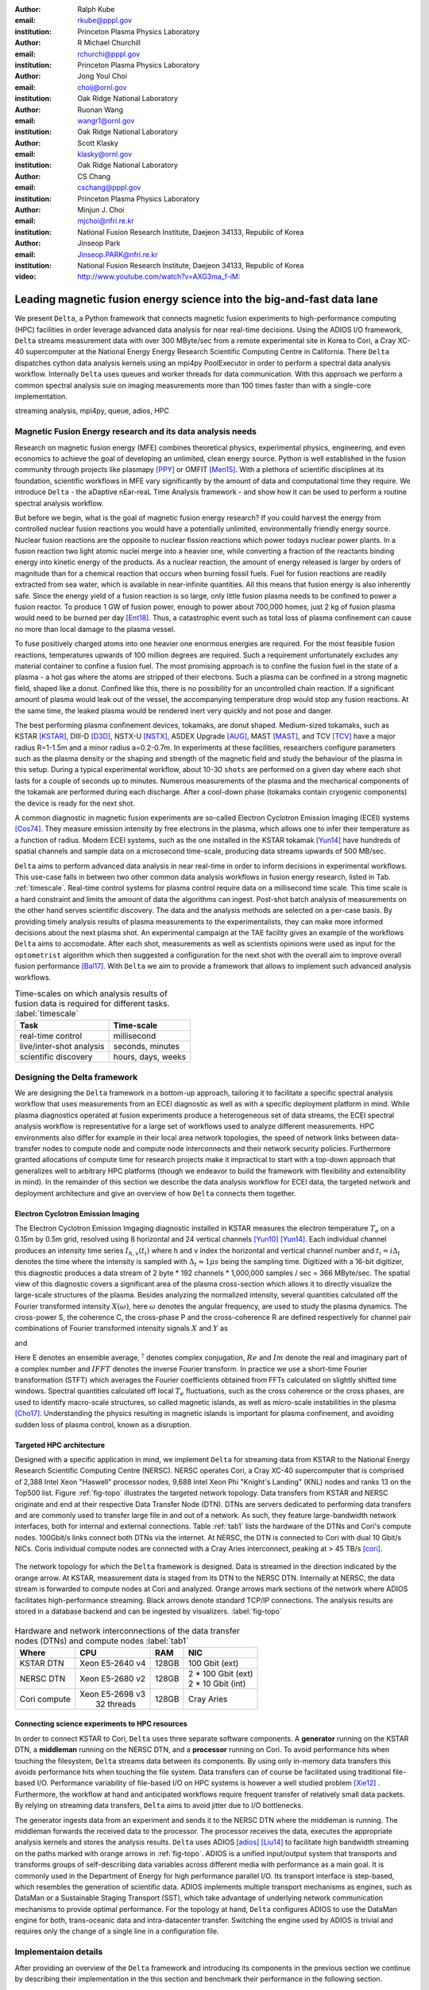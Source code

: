 :author: Ralph Kube
:email: rkube@pppl.gov
:institution: Princeton Plasma Physics Laboratory

:author: R Michael Churchill
:email: rchurchi@pppl.gov
:institution: Princeton Plasma Physics Laboratory

:author: Jong Youl Choi
:email: choij@ornl.gov
:institution: Oak Ridge National Laboratory

:author: Ruonan Wang
:email: wangr1@ornl.gov
:institution: Oak Ridge National Laboratory

:author: Scott Klasky
:email: klasky@ornl.gov
:institution: Oak Ridge National Laboratory

:author: CS Chang
:email: cschang@pppl.gov
:institution: Princeton Plasma Physics Laboratory

:author: Minjun J. Choi
:email: mjchoi@nfri.re.kr
:institution: National Fusion Research Institute, Daejeon 34133, Republic of Korea

:author: Jinseop Park
:email: Jinseop.PARK@nfri.re.kr
:institution: National Fusion Research Institute, Daejeon 34133, Republic of Korea



:video: http://www.youtube.com/watch?v=AXG3ma_f-iM:

----------------------------------------------------------------------
Leading magnetic fusion energy science into the big-and-fast data lane
----------------------------------------------------------------------

.. class:: abstract

We present ``Delta``, a Python framework that connects magnetic fusion experiments to
high-performance computing (HPC) facilities in order leverage advanced data analysis for near
real-time decisions. Using the ADIOS I/O framework, ``Delta`` streams measurement data with over 300
MByte/sec from a remote experimental site in Korea to Cori, a Cray XC-40 supercomputer at the
National Energy Energy Research Scientific Computing Centre in California. There ``Delta``
dispatches cython data analysis kernels using an mpi4py PoolExecutor in order to perform a spectral
data analysis workflow. Internally ``Delta`` uses queues and worker threads for data communication.
With this approach we perform a common spectral analysis suie on imaging measurements more than 100
times faster than with a single-core implementation.


.. class:: keywords

   streaming analysis, mpi4py, queue, adios, HPC


Magnetic Fusion Energy research and its data analysis needs
-----------------------------------------------------------

Research on magnetic fusion energy (MFE) combines theoretical physics, experimental physics,
engineering, and even economics to achieve the goal of developing an unlimited, clean energy source.
Python is well established in the fusion community through projects like plasmapy [PPY]_ or OMFIT
[Men15]_. With a plethora of scientific disciplines at its foundation, scientific workflows in MFE vary
significantly by the amount of data and computational time they require. We introduce ``Delta`` -
the aDaptive nEar-reaL Time Analysis framework - and show how it can be used to perform a routine 
spectral analysis workflow.

But before we begin, what is the goal of magnetic fusion energy research? If you could harvest the
energy from controlled nuclear fusion reactions you would have a potentially unlimited,
environmentally friendly energy source. Nuclear fusion reactions are the opposite to nuclear fission
reactions which power todays nuclear power plants. In a fusion reaction two light atomic nuclei
merge into a heavier one, while converting a fraction of the reactants binding energy into kinetic
energy of the products. As a nuclear reaction, the amount of energy released is larger by orders of
magnitude than for a chemical reaction that occurs when burning fossil fuels. Fuel for fusion
reactions are readily extracted from sea water, which is available in near-infinite quantities. All
this means that fusion energy is also inherently safe. Since the energy yield of a fusion reaction
is so large, only little fusion plasma needs to be confined to power a fusion reactor. To produce 1
GW of fusion power, enough to power about 700,000 homes, just 2 kg of fusion plasma would need to be
burned per day [Ent18]_. Thus, a catastrophic event such as total loss of plasma confinement can
cause no more than local damage to the plasma vessel.


To fuse positively charged atoms into one heavier one enormous energies are required. For the most
feasible fusion reactions, temperatures upwards of 100 million degrees are required. Such a requirement
unfortunately excludes any material container to confine a fusion fuel. The most promising approach
is to confine the fusion fuel in the state of a plasma - a hot gas where the atoms are stripped of
their electrons. Such a plasma can be confined in a strong magnetic field, shaped like a donut. 
Confined like this, there is no possibility for an uncontrolled chain reaction. If a significant 
amount of plasma would leak out of the vessel, the accompanying temperature drop would stop any 
fusion reactions. At the same time, the leaked plasma would be rendered inert very quickly and not
pose and danger.

The best performing plasma confinement devices, tokamaks, are donut shaped. Medium-sized tokamaks,
such as KSTAR [KSTAR]_, DIII-D [D3D]_, NSTX-U [NSTX]_, ASDEX Upgrade [AUG]_, MAST [MAST]_, and TCV
[TCV]_ have a major radius R=1-1.5m and a minor radius a=0.2-0.7m. In experiments at these
facilities, researchers configure parameters such as the plasma density or the shaping and strength
of the magnetic field and study the behaviour of the plasma in this setup. During a typical
experimental workflow, about 10-30 ``shots`` are performed on a given day where each shot lasts for
a couple of seconds up to minutes. Numerous measurements of the plasma and the mechanical components
of the tokamak are performed during each discharge. After a cool-down phase (tokamaks contain
cryogenic components) the device is ready for the next shot. 

A common diagnostic in magnetic fusion experiments are so-called Electron Cyclotron Emission Imaging
(ECEI) systems [Cos74]_. They measure emission intensity by free electrons in the plasma, which
allows one to infer their temperature as a function of radius. Modern ECEI systems, such as the one installed
in the KSTAR tokamak [Yun14]_ have hundreds of spatial channels and sample data on a microsecond
time-scale, producing data streams upwards of 500 MB/sec. 

``Delta`` aims to perform advanced data analysis in near real-time in order to inform decisions in
experimental workflows. This use-case falls in between two other common data analysis workflows in
fusion energy research, listed in Tab. :ref:`timescale`. Real-time control systems for plasma
control require data on a millisecond time scale. This time scale is a hard constraint and limits
the amount of data the algorithms can ingest. Post-shot batch analysis of measurements on the other
hand serves scientific discovery. The data and the analysis methods are selected on a per-case
basis. By providing timely analysis results of plasma measurements to the experimentalists, they can
make more informed decisions about the next plasma shot. An experimental campaign at the TAE
facility gives an example of the workflows ``Delta`` aims to accomodate. After each shot,
measurements as well as scientists opinions were used as input for the ``optometrist`` algorithm
which then suggested a configuration for the next shot with the overall aim to improve overall
fusion performance [Bal17]_.  With ``Delta`` we aim to provide a framework that allows to implement
such advanced analysis workflows.



.. table:: Time-scales on which analysis results of fusion data is required for different tasks.  :label:`timescale`

    +-----------------------------+--------------------+
    |    Task                     | Time-scale         |
    +=============================+====================+
    | real-time control           | millisecond        |
    +-----------------------------+--------------------+
    | live/inter-shot analysis    | seconds, minutes   |
    +-----------------------------+--------------------+
    | scientific discovery        | hours, days, weeks |
    +-----------------------------+--------------------+


Designing the Delta framework
-----------------------------

We are designing the ``Delta`` framework in a bottom-up approach, tailoring it to facilitate a
specific spectral analysis workflow that uses measurements from an ECEI diagnostic as well as with a
specific deployment platform in mind. While plasma diagnostics operated at fusion experiments
produce a heterogeneous set of data streams, the ECEI spectral analysis workflow is representative
for a large set of workflows used to analyze different measurements. HPC environments also differ
for example in their local area network topologies, the speed of network links between data-transfer
nodes to compute node and compute node interconnects and their network security policies.
Furthermore granted allocations of compute time for research projects make it impractical to start
with a top-down approach that generalizes well to arbitrary HPC platforms (though we endeavor to
build the framework with flexibility and extensibility in mind). In the remainder of this section we
describe the data analysis workflow for ECEI data, the targeted network and deployment architecture
and give an overview of how ``Delta`` connects them together.

Electron Cyclotron Emission Imaging
^^^^^^^^^^^^^^^^^^^^^^^^^^^^^^^^^^^

The Electron Cyclotron Emission Imgaging diagnostic installed in KSTAR measures the electron
temperature :math:`T_e` on a 0.15m by 0.5m grid, resolved using 8 horizontal and 24 vertical
channels [Yun10]_ [Yun14]_. Each individual channel produces an intensity time series :math:`I_{h,
v}(t_i)` where h and v index the horizontal and vertical channel number and :math:`t_i = i 
\Delta_t` denotes the time where the intensity is sampled with :math:`\Delta_t \approx 1 \mu s`
being the sampling time. Digitized with a 16-bit digitizer, this diagnostic produces a data
stream of 2 byte * 192 channels * 1,000,000 samples / sec = 366 MByte/sec. The spatial view of this
diagnostic covers a significant area of the plasma cross-section which allows it to directly
visualize the large-scale structures of the plasma. Besides analyzing the normalized intensity,
several quantities calculated off the Fourier transformed intensity :math:`X(\omega)`, here
:math:`\omega` denotes the angular frequency, are used to study the plasma dynamics. The cross-power
S, the coherence C, the cross-phase P and the cross-coherence R are defined respectively for 
channel pair combinations of Fourier transformed intensity signals :math:`X` and :math:`Y` as


.. math:: 
   S_{xy}(\omega) = E[X(\omega) Y^{\dagger}(\omega)],
   :label: eq-S
   
   
.. math::
   C_{xy}(\omega) = |S_{xy}(\omega)| / \sqrt{S_{xx}(\omega)} / \sqrt{S_{yy}(\omega)},
   :label: eq-C


.. math::
   P_{xy}(\omega) = arctan(Im(S_{xy}(\omega)) / Re(S_{xy}(\omega)),
   :label: eq-P
   

and

.. math::
   R_{xy}(t) = IFFT(S_{xy}(\omega)).
   :label: eq-R
   

Here E denotes an ensemble average, :math:`^{\dagger}` denotes complex conjugation, :math:`Re` and
:math:`Im` denote the real and imaginary part of a complex number and :math:`IFFT` denotes the
inverse Fourier transform. In practice we use a short-time Fourier transformation (STFT) which
averages the Fourier coefficients obtained from FFTs calculated on slightly shifted time windows. Spectral
quantities calculated off local :math:`T_e` fluctuations, such as the cross coherence or the cross
phases, are used to identify macro-scale structures, so called magnetic islands, as well as
micro-scale instabilities in the plasma [Cho17]_. Understanding the physics resulting in magnetic
islands is important for plasma confinement, and avoiding sudden loss of plasma control, known as a
disruption.




Targeted HPC architecture
^^^^^^^^^^^^^^^^^^^^^^^^^^

Designed with a specific application in mind, we implement ``Delta`` for streaming data from KSTAR
to the National Energy Research Scientific Computing Centre (NERSC). NERSC operates Cori, a Cray
XC-40 supercomputer that is comprised of 2,388 Intel Xeon "Haswell" processor nodes, 9,688 Intel
Xeon Phi "Knight's Landing" (KNL) nodes and ranks 13 on the Top500 list. Figure :ref:`fig-topo`
illustrates the targeted network topology. Data transfers from KSTAR and NERSC originate and end at
their respective Data Transfer Node (DTN). DTNs are servers dedicated to performing data transfers
and are commonly used to transfer large file in and out of a network. As such, they feature
large-bandwidth network interfaces, both for internal and external connections. Table :ref:`tab1`
lists the hardware of the DTNs and Cori's compute nodes. 100Gbit/s links connect both DTNs via the
internet. At NERSC, the DTN is connected to Cori with dual 10 Gbit/s NICs. Coris individual compute
nodes are connected with a Cray Aries interconnect, peaking at > 45 TB/s [cori]_. 


.. figure:: plots/delta_arch.png
   :align: center
   :scale: 40%
   :figclass: w

   The network topology for which the ``Delta`` framework is designed. Data is streamed in the
   direction indicated by the orange arrow. At KSTAR, measurement data is staged from its DTN to
   the NERSC DTN. Internally at NERSC, the data stream is forwarded to compute nodes at Cori 
   and analyzed. Orange arrows mark sections of the network where ADIOS facilitates high-performance streaming. Black arrows denote standard TCP/IP connections. The analysis results are stored in a
   database backend and can be ingested by visualizers. :label:`fig-topo`
   

.. table:: Hardware and network interconnections of the data transfer nodes (DTNs) and compute nodes :label:`tab1`
 
    +---------------+--------------------+----------+--------------------------+
    | Where         |   CPU              |    RAM   |  NIC                     |
    +===============+====================+==========+==========================+
    | | KSTAR DTN   | | Xeon E5-2640 v4  | | 128GB  | | 100 Gbit (ext)         |
    +---------------+--------------------+----------+--------------------------+
    | |  NERSC DTN  | | Xeon E5-2680 v2  | | 128GB  | | 2 * 100 Gbit  (ext)    |
    |               |                    |          | | 2 * 10 Gbit  (int)     |
    +---------------+--------------------+----------+--------------------------+
    | | Cori compute| | Xeon E5-2698 v3  |  | 128GB | | Cray Aries             | 
    |               | |  32 threads      |          |                          |
    +---------------+--------------------+----------+--------------------------+




Connecting science experiments to HPC resources
^^^^^^^^^^^^^^^^^^^^^^^^^^^^^^^^^^^^^^^^^^^^^^^

In order to connect KSTAR to Cori, ``Delta`` uses three separate software components. A
**generator** running on the KSTAR DTN, a **middleman** running on the NERSC DTN, and a
**processor** running on Cori. To avoid performance hits when touching the filesystem, ``Delta``
streams data between its components. By using only in-memory data transfers this avoids performance
hits when touching the file system. Data transfers can of course be facilitated using traditional
file-based I/O. Performance variability of file-based I/O on HPC systems is however a well studied
problem [Xie12]_ . Furthermore, the workflow at hand and anticipated workflows require frequent
transfer of relatively small data packets. By relying on streaming data transfers, ``Delta`` aims to
avoid jitter due to I/O bottlenecks.

The generator ingests data from an experiment and sends it to the NERSC DTN where the middleman is
running. The middleman forwards the received data to the processor. The processor receives the data,
executes the appropriate analysis kernels and stores the analysis results. ``Delta`` uses ADIOS
[adios]_ [Liu14]_ to facilitate high bandwidth streaming on the paths marked with orange arrows in
:ref:`fig-topo`. ADIOS is a unified input/output system that transports and transforms groups of
self-describing data variables across different media with performance as a main goal. It is
commonly used in the Department of Energy for high performance parallel I/O. Its transport interface
is step-based, which resembles the generation of scientific data. ADIOS implements multiple
transport mechanisms as engines, such as DataMan or a Sustainable Staging Transport (SST), which
take advantage of underlying network communication mechanisms to provide optimal performance. For
the topology at hand, ``Delta`` configures ADIOS to use the DataMan engine for both, trans-oceanic
data and intra-datacenter transfer. Switching the engine used by ADIOS is trivial and requires only
the change of a single line in a configuration file.



Implementaion details
---------------------

After providing an overview of the ``Delta`` framework and introducing its components in the
previous section we continue by describing their implementation in the this section and benchmark
their performance in the following section.


Components of the ``Delta`` framework
^^^^^^^^^^^^^^^^^^^^^^^^^^^^^^^^^^^^^

As shown in Fig. :ref:`fig-topo`, the architecture of ``Delta`` consists of a ``generator``, a
``middleman``, and a ``processor``. Each is implemented as a separate python script which needs to
be executed on the KSTAR DTN, the NERSC DTN, and Cori respectively. Figure :ref:`fig-sw-arch`
visualizes their software but omits the ``middleman`` since its sole task is to relay data streams.


.. figure:: plots/delta-sw-arch.png
   :align: center
   :figclass: w
   :scale: 40%

   Schematic of the ``Delta`` framework. The **generator** runs at the data staging site and
   transmits time chunks via the ADIOS channels SSSSS_ECEI_NN. Here SSSSS 
   denotes the shot number and NN enumerates the ADIOS channels. The **processor** runs at the
   HPC site, recieves the data and submits it for processing through a ``task_list``. :label:`fig-sw-arch`.




The ``generator`` is implemented as a single-threaded application. It sources using a ``loader``
instance that handles all diagnostic specific data transformations and stages it for streaming. For
the ECEI diagnostic the tranformations includes for example calculating a channel-dependent
normalization and the aggregation of data into time chunks, :math:`N_{ch}` blocks of :math:`s_{ch}`
consecutive samples. A ``writer`` instance handles all calls to ADIOS.
Pseudo-code for the generator looks like this:

.. code:: python
   :linenos:

   loader = loader_ecei(cfg["ECEI"])
   writer = writer_gen(cfg["transport_tx"])
   writer.Open()

   batch_gen = loader.batch_generator()
   for batch in batch_gen:
       writer.BeginStep()
       writer.put(batch)
       writer.EndStep()


Here, cfg is a framwork-wide json configuration file. Diagnostic-specific parameters, such as
:math:`s_{ch}` and details on how to calculate data normalization are stored in the ``ECEI``
section. ADIOS parameters for the writer, such as parameters for the IO engine and connection
details are stored in the ``transport_tx`` section. Moving all diagnostic-dependent transformations
into the loader class, the generator code appears diagnostic-agnostic. We note however that in the
current version, the number of generated data batches, which is specific to the ECEI diagnostic,
defines the number of steps. Furthermore, the pseudo-code  example above demonstrates the
step-centered design of the ADIOS library. It encapsulates each time chunk in a single time step.

The middleman runs on the NERSC DTN and relays data streams from the generator to the processor.
Using the classes available in ``Delta`` the pseudo-code looks similar to the
``generator`` with a ``reader`` instance replacing the ``loader`` in th example above.


The ``processor`` runs on Cori. It reads time chunks from an ADIOS stream, publishes
them in a queue and submits analysis tasks to a pool of worker threads. As illustrated in Fig.
:ref:`fig-sw-arch` a ``reader`` object receives time chunks data and passes them to a
``task_list`` instance, which submits all data analysis routines on the ``executors``.
Pseudo-code for the processor looks like this

.. code:: python
   :linenos:

   def consume(Q, task_list):
     while True:
        try:
          msg = Q.get(timeout=timeout_in_secs)
        except queue.Empty:
          break
        task_list.submit(msg)
      Q.task_done()


   def main():
      executor_fft = MPIPoolExecutor(max_workers=NF)
      executor_anl = MPIPoolExecutor(max_workers=NA)
      a2_reader = reader(cfg["transport_rx"])
      reader.Open()
      task_list = task_list_spectral(executor_anl, executor_fft, cfg)

      dq = Queue.Queue()
      workers = []
      for _ in range(n_thr):
         w = threading.Thread(target=consume, 
                              args=(dq, task_list))
         w.start()
         workers.append(w)


      while True:
        stepStatus = reader.BeginStep()
        if stepStatus:
          stream_data = a2_reader.Get(varname)
          dq.put_nowait((stream_data, 
                         reader.CurrentStep()))
          reader.EndStep()
        else:
          break
      
      worker.join()
      dq.join()


To access the many cores available, ``processor`` is launched as an MPI program under
control of ``mpi4py.futures``: ``srun -n NP -m mpi4py.futures processor.py``. The ``mpi4py``
documentation suggests to run as ``mpiexec -n 1 -usize NP processor.py`` but unfortunately Cori's job system
supports neither ``mpiexec`` nor defining the universe size by environment variables.
The number of MPI ranks should be approximately equal to the workers requested in the PoolExecutors, ``NP`` == ``NF`` + ``NA`` - 1. 

Then ``a2_reader`` is instantiated with ``cfg[transport_rx]``, mirroring the configuration of the writer. 
After defining a queue for inter-process communication, a group of worker threads is started. In the main loop ``a2_reader``
consumes incoming time chunk data from the ADIOS stream and enqueues them. At the same time, the array of worker tasks 
dequeues time chunks data and passes it to the ``task_list``.

The data analysis code is implemented by cython kernels which are described in a later subsection.
While the low-level implementation of Eqs. (:ref:`eq-S`) - (:ref:`eq-R`) is in cython, ``Delta``
encapsulates them by the ``task`` class. Sans initialization the relevant class interface is implemented
as

.. code:: python
   :linenos:

   class task():
   ...
   def calc_and_store(self, data, **kwargs):
     result = self.kernel(data, **kwargs)
     self.storage_backend.store(result, tidx)
      
   def submit(self, executor, data, tidx):
     ...
     _ = [executor.submit(self.calc_and_store, data, ch_it, tidx) for ch_it in (self.get_dispatch_sequence())]


The call of an analysis kernel happens in ``calc_and_store``. Once the kernel returns, the analyzed 
data is immediately stored.  This allows to submit a large number of analysis task in parallel in a
``fire-and-forget`` way. Implementing analysis and storage as separate functions on the other hand
would introduce dependencies between futures returned by ``executor.submit``. Grouping analysis and
storage together on the other hand guarantees that once ``calc_and_store`` returns, the data has
been analyzed and stored. In order to minimize data communication, ``submit`` launches ``calc_and_store`` 
for an exhaustive list of channel pair combinations which is accessed by ``get_dispatch_sequence()``.


Since the ECEI analysis tasks for the workflow at hand expects Fourier transformed data, the analysis kernels 
are called sequentially right after the Fourier transformed data becomes available. This logic is implemented 
by the ``task_list`` class:

.. code:: python
   :linenos:

   from scipy.signal import stft

   class task_list():

     def submit(self, data, tidx):
       fft_future = self.executor_fft.submit(stft, data, **kwargs)

       for task in self.task_list:
         task.submit(self.executor_anl, fft_future.result(), tidx)

Executing the analysis tasks after the Fourier transformation further reduces inter-dependencies in
the workflow, i.e. this implementation awaits only a single future. Without collecting the analysis
tasks in a list one may for example execute Fourier transformations prior to launching each
individual analysis kernel. This particular choice would increase the number of Fourier
transformations by a factor of four and may seem like a poor choice. On the other hand would this
result in less communication across the MPI ranks and may perform better in situations where
communication between MPI ranks becomes a bottleneck.



Explored alternative architectures
^^^^^^^^^^^^^^^^^^^^^^^^^^^^^^^^^^

``Delta`` relies on the ``futures`` interface defined in PEP 3148 to launch data analysis kernels on
an HPC resource. Since both Cori and ADIOS are designed for MPI application we use the ``mpi4py``
[mpi4py]_ implementation. Being a standard interface, other implemenations like
``concurrent.futures`` can readily be used.  The Python Standard Library defines the interface as
:code:`executor.submit(fn, *args **kwargs)`. ``Delta`` wraps PEP 3148 ``submit`` calls in wrapper
methods of the ``task`` and ``task_list`` class in order to pass kernel-dependent keyword arguments
and in order to facilitate more flexible launch configuration on multiple executors.

Besides ``mpi4py`` we explored executing ``task.calc_and_store`` calls on a ``Dask`` [dask]_ cluster.
Exposing ``concurrent.futures``-compatible interface, both libraries can be interchanged with little
work. Running on a single node we found little difference in execution speed. However once the
dask-distributed cluster was deployed on multiple nodes we observed a significant slowdown due to
network traffic overhead. We did not investigate this problem any further.

As an alternative to using a queue with threads, we also explored using asynchronous I/O. In this
scenario, the main task would define a coroutine receiving the data time chunks and a second one
dispatching them to an executor. In our tested implementation, the coroutines would run in a main loop
and communicate via a queue. Our experiments showed no measurable difference against a threaded
implementation. On the other hand, the threaded implementation fits more naturally in the multi-processing
design approach.





Using data analysis codes  ``Delta``
^^^^^^^^^^^^^^^^^^^^^^^^^^^^^^^^^^^^

In a broad sense, data analysis can be described as applying a transformation :math:`F` to
some data :math:`d`,

.. math::
   y = F(d; \lambda_1, \ldots, \lambda_n),
   :label: eq-transf


given some parameters :math:`\lambda_1 \ldots \lambda_n`. Translating the relation between the
:math:`F` and :math:`d` into an object-oriented setting is not always straight-forward and one needs
to have the application in mind when designing a library. The approach taken by general-purpose
packages such as ``scipy`` or ``scikit-learn`` is to implement a transformation :math:`F` as a class
and interface to data through its member functions. Taking Principal Component Analysis in
scikit-learn as an example, the default way of applying it to data is 

.. code:: python

   from sklearn.decomposition import PCA 
   X = np.array([...])
   pca = PCA(n_components=2)
   pca.fit(X)

This approach has proven itself useful and is the common way of organizing libraries. ``Delta``
deviates slightly from this approach and calls transformations in the ``calc_and_store`` member
function of the ``task_ecei`` class. The specific kernel to be called is configured in the constructor:

.. code:: python
   
   from kernels import kernel_crossphase, kernel_crosspower, ...

   class task():
      def __init__(self, cfg):
         ...
      if (cfg["analysis"] == "cross-phase"):
         self.kernel = kernel_crossphase
      elif (cfg["analysis"] == cross-power"):
         self.kernel = kernel.crosspower

      ...

     def calc_and_store(self, data, ...):
        ...
        result = self.kernel(data, ...)


At the time of writing, ``Delta`` only implements a workflow for ECEI data and this design choice 
minimizes the number of classes present in the framework. Grouping the data analysis methods by 
diagnostic also allows to collectively execute diagnostic-specific pre-transformations that are best
performed after transfer to the ``processor``. One may wish for example to distribute calculations of
the 18336 channel pair combinations among multiple ``task`` instances. This approach lets us seamlessly
do that. Once the requirements and use cases have stabilized we will explore suitable generalizations
such as object factories for the ``task_list`` class.

In summary, the architecture of ``Delta`` implements data streaming using time-stepping interface of
ADIOS and data analysis using PEP 3148 compatible executors. In order to increase performance we
choose to use two PoolExecutors. The first executor is used to execute shor Fourier Transformations
of the the input data for the entire analysis task group. The second pool executor is available for
running the analysis kernels and immediate storage of the results. 


Performance analysis
--------------------

While the overall performance of the framework can be measured by the walltime of the analysis
workflow at hand, the complex composition of the framework requires to understand the performance of
its building blocks. Referring to figure :ref:`fig-sw-arch`, IO performance of the ADIOS library,
the asynchronous receive-publish-submit strategy implemented by processor and finally the speed of
individual analysis kernels contribute to the workflow walltime. Furthermore, the workflow walltime
may be sensitive to the individual components interact with one another For example, even though the
processor design aims to facilitate high-velocity data streams by using queues and multiple worker
threads, a fast data stream ingested by the processor may negatively afftect the performance of the
PoolExecutors by submitting too many tasks in a short time. It may well be that slower data
streaming rate result in a smaller workflow walltime. Given these considerations we start be
investigating the performance of individual components in this section and finally investigate the
performance of the framework on the ECEI workflow.


Performance of the WAN connection
^^^^^^^^^^^^^^^^^^^^^^^^^^^^^^^^^

As a first step we measure the practically available bandwidth between the KSTAR and NERSC DTNs using 
the network performance tool iperf3 [iperf]_.
Multiple data streams are often necessary to exhaust high-bandwidth networks. Varying the number of
senders from 1 to 8, we measure data transfer rates from 500 MByte/sec using 1 process up to a peak
rate of 1500 MByte/sec using 8 processes, shown in Figure :ref:`kstar-dtn-xfer`. Using 1 thread we
find that the data transfer rate is approximately 500 MByte/sec with little variation throughout the
benchmark. Running the 2 and 4 process benchmark we see initial transfer rates of more than 1000
MByte/sec. After about 5 to 8 seconds, TCP observes network congestion and falls back to fast
recovery mode where the transfer rates increase to the approximately the initial transfer rates
until the end of the benchmark run. The 8 process benchmark shows a qualitatively similar behaviour
but the congestion avoidance starts at approximately 15 seconds where the transfer enters a fast
recovery phase.

.. figure:: plots/kstar_dtn_xfer.png
   :scale: 100%
   :figclass: h

   Data transfer rates between the KSTAR and NERSC DTNs measured using iperf3
   using 1, 2, 4, and 8 processes :label:`kstar-dtn-xfer`

While we measured the highest bandwidth when transferring with 8 process, ``Delta`` currently only implements 
single process data transfers.


Data Analysis Kernels 
^^^^^^^^^^^^^^^^^^^^^

Foreshadowed in the code-example above, ``Delta`` implements data analysis routines as computational
kernels. These are implemented in cython to circumvent the global interpreter lock and utilize 
multiple cores. For example the coherence :math:`C`, Eq. (:ref:`eq-C`), is implemented as


.. code:: python

  @cython.boundscheck(False)
  @cython.wraparound(False)
  @cython.cdivision(True)
  def kernel_coherence_64_cy(cnp.ndarray[cnp.complex128_t, 
                                         ndim=3] data, 
                                         ch_it, 
                                         fft_config):
      cdef size_t num_idx = len(ch_it)      # Length of index array
      cdef size_t num_fft = data.shape[1]   # Number of fft frequencies
      cdef size_t num_bins = data.shape[2]  # Number of ffts
      cdef size_t ch1_idx, ch2_idx
      cdef size_t idx, nn, bb # Loop variables
      cdef double complex Sxx, Syy, _tmp
      
      cdef cnp.ndarray[cnp.uint64_t, ndim=1] ch1_idx_arr =
         np.array([int(ch_pair.ch1.idx()) for ch_pair in ch_it], 
                  dtype=np.uint64)
      cdef cnp.ndarray[cnp.uint64_t, ndim=1] ch2_idx_arr = 
         np.array([int(ch_pair.ch2.idx()) for ch_pair in ch_it], 
                  dtype=np.uint64)
      cdef cnp.ndarray[cnp.float64_t, ndim=2] result = 
         np.zeros([num_idx, num_fft], dtype=np.float64)

      with nogil: 
          for idx in prange(num_idx, schedule=static):
              ch1_idx = ch1_idx_arr[idx]
              ch2_idx = ch2_idx_arr[idx]
  
              for nn in range(num_fft):
                  _tmp = 0.0
                  for bb in range(num_bins):
                      Sxx = data[ch1_idx, nn, bb] * 
                        conj(data[ch1_idx, nn, bb])
                      Syy = data[ch2_idx, nn, bb] * 
                        conj(data[ch2_idx, nn, bb])
                      _tmp +=  data[ch1_idx, nn, bb] * 
                               conj(data[ch2_idx, nn, bb]) / 
                               csqrt(Sxx * Syy)
  
                  result[idx, nn] = creal(cabs(_tmp)) 
                                   / num_bins
      return(result) 

The arguments passed to the kernel are the three-dimensional array of Fourier coefficients,
``ch_it`` - an iterator over the channel lists, and ``fft_config`` - a dictionary of parameters used 
for the Fourier Transformation. While the data stream produced by the ECEI diagnostic is only 
two-dimensional, ``fft_data`` is three-dimensional as we use a Short Time Fourier Transformation.
The second argument ``ch_it`` is an iterator over a list of channel pair combinations, defining linear index pairs 
for the channels :math:`X` and :math:`Y` for which to calculate :math:`C`. After defining the output
array and temporary data, the kernel opens a section where it discards the global interpreter lock.
This is crucial for executing the enclosed section with multiple threads.

The ranges of the three for loops within these section decrease by order of magnitude. 
For the full ECEI dataset, ``ch_it`` spans 18336 distinct channel pair combinations, 512 to 1024 Fourier 
coefficients are calculated for a total of 19 to 38 sliding window bins. After each for-loop header we
instruct to cache data. Additionally, the channel pair combinations in ``ch_it`` are a tuple of integers and sorted
by the first item. These measures allow to better utilize the CPU cache. 

.. figure:: plots/kernel_performance.png
   :scale: 100%

   Runtime of the multi-threaded kernels for coherence :math:`C`, cross-power :math:`S` and cross-phase :math:`P` compared against numpy implementations. :label:`kernel-perf`

Measuring the average execution time over 10 runs on a Cori compute node we find that the kernels demonstrate
a strong scaling for up to 16 threads, shown in Fig. :ref:`kernel-perf`. Using more 32 threads
results in sub-linear speedup.  



Performance of the ECEI workflow
^^^^^^^^^^^^^^^^^^^^^^^^^^^^^^^^

Having established the performance of the individual components we continue by benchmarking the
performance of ``Delta`` performing the entire ECEI analysis workflow. The task at hand is to
calculate Eqs.(:ref:`eq-S`) - (:ref:`eq-R`) for 18836 unique channel pair combinations per time
chunk. Each time chunk consists of :math:`s_{ch}=10,000` samples for 192 individual channels. A
total of :math:`N_{ch}=500` time chunks are to be processed, for a total of about 5 GByte of data.

The performance of ``Delta`` depends on the individual performance of multiple components, such as 
the data streaming velocity, lag introduced by using queue inter-process communication, spawning processes 
on the executors, MPI communication as well as their interplay with one another. Having benchmarked 
individual components in the previous section, we now benchmark the runtime of ``Delta`` performing 
the ECEI spectral analysis workflow in three scenarios. In the
``file`` scenario, the ``processor`` reads data from a local ADIOS file. No data is streamed. In the
``2-node`` scenario, data is streamed from the ``generator`` running on the NERSC DTN to Cori. In the
``3-node`` scenario, data is streamed from the KSTAR DTN to the NERSC DTN and forwared to Cori
- this is the scenario shown in :ref:`fig-sw-arch`. Both the ``2``- and ``3-node`` scenario use
ADIOS DataMan engine for data streaming.  All runs are performed on an allocation using 32 Cori nodes
partitioned into 128 MPI ranks with 16 Threads each for a total of 2048 CPU cores. 



.. table:: Performance metrics for the ECEI workflow in the  benchmarked scenarios. :label:`tab-walltimes`

    +-------------+-----------+----------------+----------------+
    | Scenario    | Walltime  | :math:`N_{ch}` | Bandwidth      |
    +=============+===========+================+================+
    | file        | 347s      | 500            | 350 MByte/sec  |
    +-------------+-----------+----------------+----------------+
    | 2-node      | 358s      | 485            | 95 MByte/sec   |
    +-------------+-----------+----------------+----------------+
    | 3-node      | 339s      | 463            | 450 MByte/sec  |
    +-------------+-----------+----------------+----------------+


Table :ref:`tab-walltimes` lists  the Walltime and the number of proccessed time chunk
:math:`N_{ch}` and the utilized bandwidth. Walltime refers to the walltime as measured by the
``processor`` and :math:`N_{ch}` gives the number of time chunks analyzed by the processor. The
utilized bandwidth refers to the I/O speed achieved when reading from disk in the ``file`` scenario,
the average data transfer rate from the NERSC DTN to Cori in the ``2-node`` scenario and as the
average data transfer rate from the KSTAR DTN to the NERSC DTN in the ``3-node scenario``.

The measured walltime for the file-based workflow is 352s, 358s for the 2-node scenario and 339s for
the 3-node scenario. Only minor packet loss occurs using the current implementation of the DataMan
engine. In order to mitigate packet loss the ``generator`` pauses a tenth of a second after sending
any packet from the NERSC DTN to Cori, resulting in a bandwidth of 95 MByte/sec for the ``2-node``
scenario. In the ``3-node`` scenario we show that ``Delta`` can ingest high velocity data streams
from KSTAR to NERSC and perform analysis on them. As in the ``2-node`` scenario, we limit the
bandwidth from the NERSC DTN to Cori by pausing a fraction of a second before relaying a time chunk.
On average, ``Delta`` performs the entire analysis workflow as fast in a streaming setting as it
does when reading from the local file system. The average time to analyze a single time chunk is
about 0.7 seconds, independent of the workflow.


Figure :ref:`delta-perf-queue` shows the amount of time that data for a given time chunk, :math:`n_{ch} = 1... N_{ch}`,
spends in the queue of the processor.
All three scenarios show a similar trend - the amount of time a time chunk is spends in the queue increases with 
the time when it is enqueued. This suggests that data is streamed faster to the ``processor`` than the MPI ranks 
perform data analysis. This implies that the queue acts as a cache for the incoming time chunk data. Running the ``file``
scenario, the processor loads data almost immediatetly after it starts up. For the ``2-node`` and ``3-node`` scenarios
the start time of the components on their respective machines is not coordinated. This causes the first time chunk data 
to arrive at avarying times for the three scenarios.

.. figure:: plots/performance_time_subcon.png
   :scale: 100%

   Horizontal bars mark the time that the a given time chunk :math:`n_{ch}` spends in the queue of the processor. The color legend is shown in Figure 6 :label:`delta-perf-queue`

As time chunks are dequeued, they are subject to a STFT. Figure :ref:`delta-fft-tstart` denotes the
time where the STFT of each time chunk is performed with horizontal bars. The beginning of a
horizontal bar indicates where the STFT with the time chunk data is submitted on ``executor_fft`` and
the end of a bar marks the time STFT is finished. Common for all three scenarios is that the STFTs
with the longest execution time are the ones for the first time chunks received. Also, the majority
of the STFTs is executed in approximately one second or less. Experiments on Cori show that the STFT
routine when directly called and with the same parameters and data as used here takes about 0.15
seconds. On average the STFT when called from the streaming workflow is slower by a factor of 6. We
believe that this long execution time is in part explained by MPI communication overhead.


.. figure:: plots/performance_fft.png
   :scale: 100%

   Horizontal bars mark the during which the STFT for each time chunk data is executed :label:`delta-fft-tstart`


Finally, Figures :ref:`delta-perf-file`, :ref:`delta-perf-2node` and :ref:`delta-perf-3node` show the utilization of
the MPI ranks over time. The MPI ranks execute the STFT and analysis kernels, the figures only show the time 
where analysis kernels are executed. All three scenarios show a low usage of available MPI ranks, approximately 16 - 20
in the beginning of the run. After all time chunks are dequeued and Fourier transformed, all available MPI ranks are
used. Color encodes the different analysis kernels. For example, green bars show time time at which a cross-correlation
kernel is executed. The majority of the compuation time is consumed by cross-correlation kernels. This observation 
agrees with the performance analysis that showed that the cross-correlation kernel is the most time consuming. 


.. figure:: plots/mpirank_utilization_file.png
   :scale: 100%
    
   MPI rank utilization for the ``file`` scenario. Colored bars mark the execution time of analysis kernels. Blue bars denote cross-phase, orange bars denote cross-power, green bars denote cross-correlation and red bars denote coherence. :label:`delta-perf-file`



.. figure:: plots/mpirank_utilization_2node.png
   :scale: 100% 

   MPI rank utilization for the ``2-node`` scenario. The color encoding of the analysis kernels is the same as in Figure 7 :label:`delta-perf-2node`

.. figure:: plots/mpirank_utilization_3node.png
   :scale: 100%

   MPI rank utilization for the ``3-node`` scenario. The color encoding of the analysis kernels is the same as in Figure 7 :label:`delta-perf-3node`





Conclusions and future work
---------------------------

We demonstrate that ``Delta`` can facilitate near real-time analysis of high-velocity streaming
data. In our experiments we achieved streaming rates of about 350 MByte/sec and execute a spectral
analysis workflow on ECEI measurements in less than 4 minutes. Using a pure-python single-core
implementation, such a workflow would take about 4 hours. Performing the analysis in a streaming
scenario shown in :ref:`top` requires no more time than when reading data from the local file
system. Using ADIOS we manage to utilize about 70% of the measured bandwidth for data streaming. We
also find that mpi4py PoolExecutors facilitate a flexible execution of work packages, as required
for our workflow where data packets arrive with high velocity. For our workflow, python queues 
reliable facilitate inter-process communication and reliable act as a data cache under the tested IO loads.

In the current form, there are multiple shortcomings of the framework that need to be addressed.
Firstly, the DataMan engine received an experimental feature to mitigate packet loss. Secondly, implementation details
of MPI on Cori limit us to effectively a single PoolExecutor. We are planning to investigate this more closely 
and aim to separate the execution space of the STFT and the analysis kernels. Thirdly, the
framework will be generalized in order to facilitate more data analysis tasks. Finally, we are working 
on adapting ``Delta`` for next generation HPC facilities which rely heavily on graphical processing units
to provide their maximum compute power.

Another issue we plan to address is to make ``Delta`` more adaptive. While using federated data
analysis resources is useful, it may not be practical to do so by default. A possible way to implement 
real-time adaptibility to the data stream would be to have machine-learning based decision processes 
at the sender decide level of analysis detail a given time chunk warrants and forward it to the 
respective analysis site. For example, ECEI time chunk data that is not likely to be relevant for magnetic 
island studies could be analyzed with fast, coarse routines at a local workstation while relevant data could 
be forwarded to in-depth analysis routines.





Acknowledgements
----------------
The authors would like to acknowledge the excellent technical support from engineers and developers
at the National Energy Research Scientific Computing Center in developing delta. This work used
resources of the National Energy Research Scientific Computing Center (NERSC), a U.S. DOE Office of
Science User Facility operated under Contract No. DE-AC02-05CH11231.


References
----------

.. [PPY] https://www.plasmapy.org

.. [Men15] O. Meneghini, S.P. Smith, L.L. Lao et al. *Integrated modeling applications for tokamak experiments with OMFIT*
         Nucl. Fusion **55** 083008 (2015)

.. [Ent18] S. Entler, J. Horacek, T. Dlouhy and V. Dostal *Approximation of the economy of fusion energy*
           Energy 152 p. 489 (2018)

.. [D3D] DIII-D http://www.ga.com/diii-d

.. [NSTX] NSTX https://www.pppl.gov/nstx

.. [KSTAR] KSTAR Tokamak https://www.nfri.re.kr/kor/index

.. [AUG] ASDEX Upgrade https://www.ipp.mpg.de/16195/asdex

.. [MAST] Mega Amp Spherical Tokamak https://ccfe.ukaea.uk/research/mast-upgrade/

.. [TCV] https://www.epfl.ch/research/domains/swiss-plasma-center/research/tcv/research_tcv_tokamak/

.. [Cos74] A.E Costley, R.J. Hastie, J.W.M. Paul, and J. Chamberlain *Electron Cyclotron Emission from a Tokamak Plasma: Experiment and Theory*
           Phys. Rev. Lett. 33 p. 758 (1974).

.. [Yun14] G.S. Yun, W. Lee, M.J. Choi et al. *Quasi 3D ECE imaging system for study of MHD instabilities in KSTAR*
           Rev. Sci. Instr. 85 11D820 (2014)
           http://dx.doi.org/10.1063/1.4890401

.. [Bal17] E.A. Baltz, E. Trask, M. Binderbauer et al. *Achievement of Sustained Net Plasma Heating in a Fusion Experiment with the Optometrist Algorithm*
           Sci. Reports 6425 (2017)
           https://doi.org/10.1038/s41598-017-06645-7

.. [Bel18] V. A. Belyakov and A. A. *Kavin Fundamentals of Magnetic Thermonuclear Reactor Design*
           Chapter 8 Woodhead Publishing Series in Energy

.. [Yun10] G. S. Yun, W. Lee, M. J. Choi et al. *Development of KSTAR ECE imaging system for measurement of temperature fluctuations and edge density fluctuations*
           Rev. Sci. Instr. 81 10D930 (2010)
           https://dx.doi.org/10.1063/1.3483209

.. [Cho17] M. J. Choi, J. Kim, J.-M. Kwon et al. *Multiscale interaction between a large scale magnetic island and small scale turbulence*
           Nucl. Fusion **57** 126058 (2017)
           https://doi.org/10.1088/1741-4326/aa86fe

.. [cori] https://docs.nersc.gov/systems/cori/

.. [Xie12] B. Xie, J. Chase, D. Dillow et al. *Characterizing output bottlenecks in a supercomputer*
           SC '12: Proceedings of the International conference on High Performance Computing, Networking, Storage and Analysis 
           https://doi.org/10.1109/SC.2012.28

.. [nerscdtn] https://docs.nersc.gov/systems/dtn/

.. [iperf] https://iperf.fr

.. [adios] https://adios2.readthedocs.io/en/latest/index.html

.. [Liu14] Q. Liu, J. Logan, Y. Tian et al. *Hello ADIOS: the challenges and lessons of developing leadership class I/O frameworks*
           Concurrency Computat.: Pract. Exper. **26** 1453-1473 (2014).

.. [PEP3148] https://www.python.org/dev/peps/pep-3148/

.. [mpi4py] https://mpi4py.readthedocs.io/en/stable/

.. [dask] https://dask.org

.. [FFT] G. Heinzel, A. Rüdiger, R. Schilling, *Spectrum and spectral density estimation by the Discrete Fourier transform (DFT), including a comprehensive list of window functions and some new flat-top windows*
         Max Planck Institute für Gravitationsphysik (Albert-Einstein-Institut) Feb. 2002